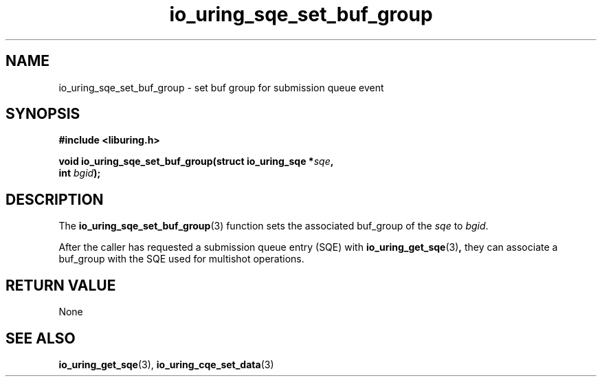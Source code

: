 .\" Copyright (C) 2024 Christian Mazakas <christian.mazakas@gmail.com>
.\"
.\" SPDX-License-Identifier: LGPL-2.0-or-later
.\"
.TH io_uring_sqe_set_buf_group 3 "December 9, 2024" "liburing-2.9" "liburing Manual"
.SH NAME
io_uring_sqe_set_buf_group \- set buf group for submission queue event
.SH SYNOPSIS
.nf
.B #include <liburing.h>
.PP
.BI "void io_uring_sqe_set_buf_group(struct io_uring_sqe *" sqe ","
.BI "                                int " bgid ");"
.fi
.SH DESCRIPTION
.PP
The
.BR io_uring_sqe_set_buf_group (3)
function sets the associated buf_group of the
.I sqe
to
.IR bgid .

After the caller has requested a submission queue entry (SQE) with
.BR io_uring_get_sqe (3) ,
they can associate a buf_group with the SQE used for multishot operations.

.SH RETURN VALUE
None
.SH SEE ALSO
.BR io_uring_get_sqe (3),
.BR io_uring_cqe_set_data (3)
